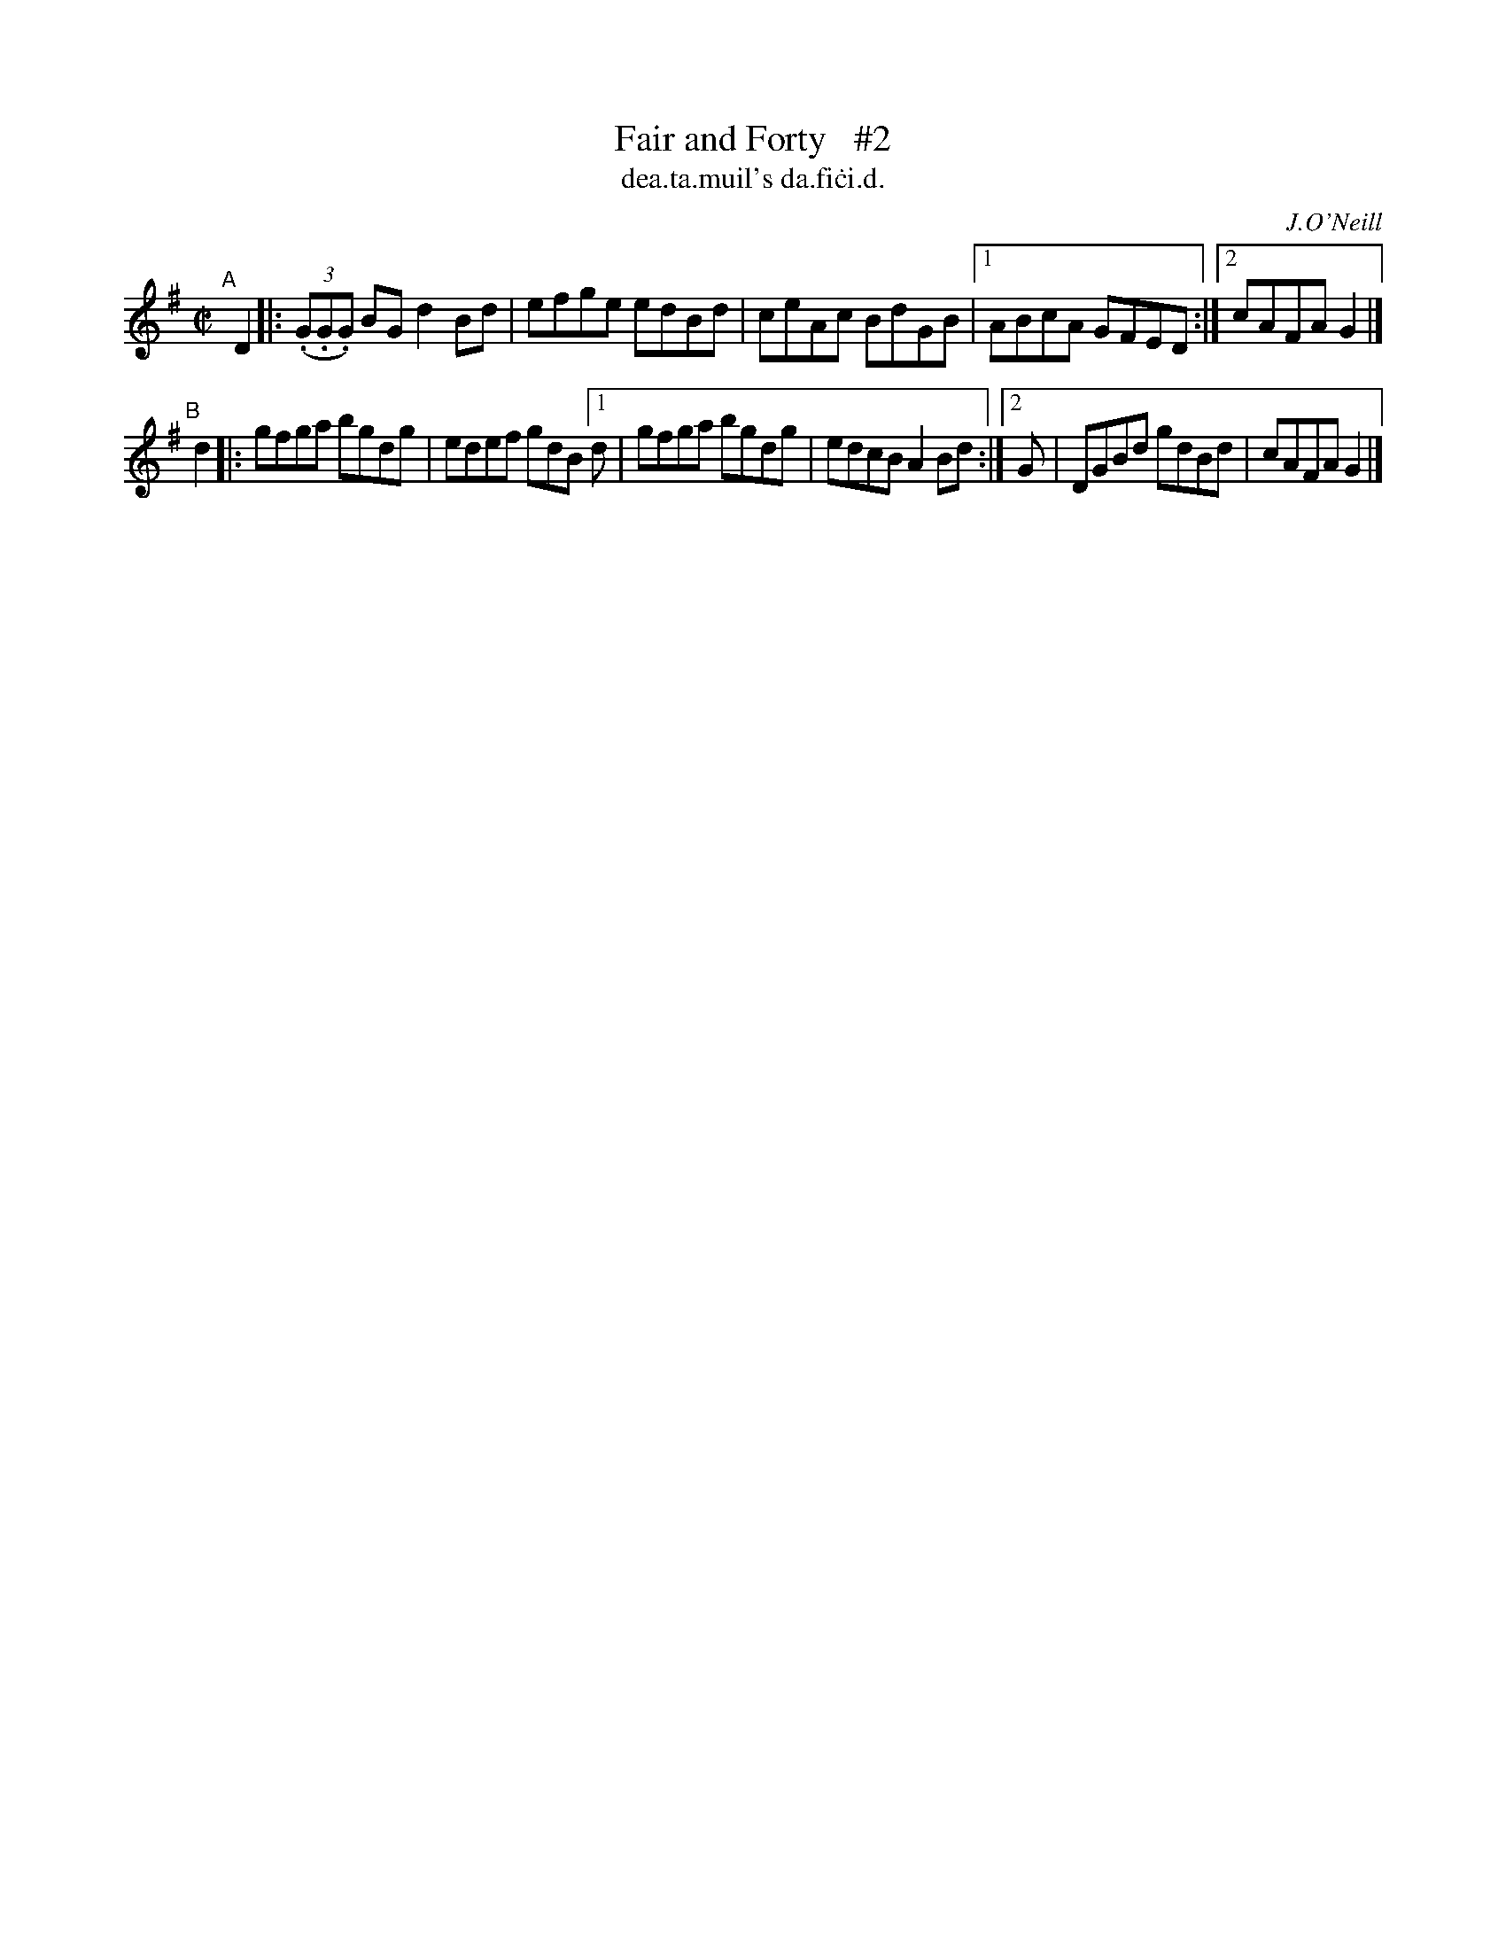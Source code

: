 X: 1482
T: Fair and Forty   #2
T: dea\.ta\.muil's da\.fi\.ci\.d.
R: reel
%S: s:2 b:11(5+6)
B: O'Neill's Music of Ireland, 1482
O: J.O'Neill
Z: John B. Walsh, 8/22/96
M: C|
L: 1/8
K: G
"^A"[|] D2 |: ((3.G.G.G) BG d2 Bd | efge edBd | ceAc BdGB |1 ABcA GFED :|2 cAFA G2 |]
"^B"[|] d2 |: gfga bgdg | edef gdB [1 d | gfga bgdg | edcB A2Bd :|[2 G | DGBd gdBd | cAFA G2 |]
